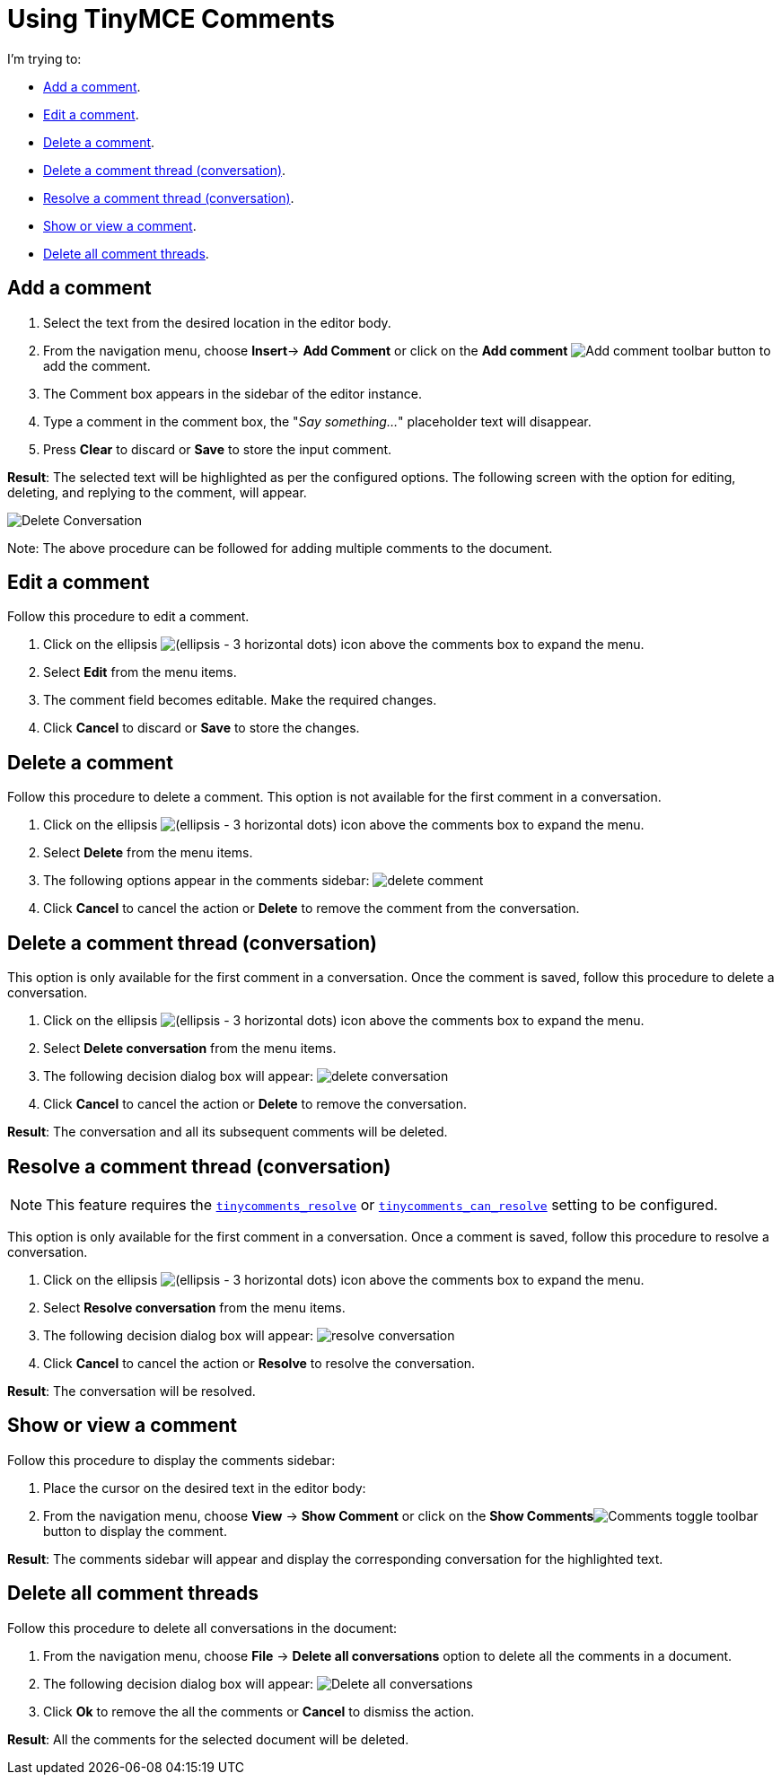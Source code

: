 = Using TinyMCE Comments

:title_nav: Using Comments
:description: How to add, edit, resolve, and remove comments in TinyMCE
:keywords: comments commenting tinycomments
:pluginname: Comments
:plugincode: comments
:altplugincode: nil


I'm trying to:

* xref:add-a-comment[Add a comment].
* xref:edit-a-comment[Edit a comment].
* xref:delete-a-comment[Delete a comment].
* xref:delete-a-comment-thread-conversation[Delete a comment thread (conversation)].
* xref:resolve-a-comment-thread-conversation[Resolve a comment thread (conversation)].
* xref:show-or-view-a-comment[Show or view a comment].
* xref:delete-all-comment-threads[Delete all comment threads].

[[add-a-comment]]
== Add a comment

. Select the text from the desired location in the editor body.
. From the navigation menu, choose *Insert*-> *Add Comment* or click on the *Add comment* image:icons/comment-add.svg[Add comment] toolbar button to add the comment.
. The Comment box appears in the sidebar of the editor instance.
. Type a comment in the comment box, the "_Say something…_" placeholder text will disappear.
. Press *Clear* to discard or *Save* to store the input comment.

*Result*: The selected text will be highlighted as per the configured options. The following screen with the option for editing, deleting, and replying to the comment, will appear.

image:comments-edit.png[Delete Conversation]

Note: The above procedure can be followed for adding multiple comments to the document.

[[edit-a-comment]]
== Edit a comment

Follow this procedure to edit a comment.

. Click on the ellipsis image:icons/image-options.svg[(ellipsis - 3 horizontal dots)] icon above the comments box to expand the menu.
. Select *Edit* from the menu items.
. The comment field becomes editable. Make the required changes.
. Click *Cancel* to discard or *Save* to store the changes.

[[delete-a-comment]]
== Delete a comment

Follow this procedure to delete a comment. This option is not available for the first comment in a conversation.

. Click on the ellipsis image:icons/image-options.svg[(ellipsis - 3 horizontal dots)] icon above the comments box to expand the menu.
. Select *Delete* from the menu items.
. The following options appear in the comments sidebar: image:comments-delete-comment.png[delete comment]
. Click *Cancel* to cancel the action or *Delete* to remove the comment from the conversation.

[[delete-a-comment-thread-conversation]]
== Delete a comment thread (conversation)

This option is only available for the first comment in a conversation. Once the comment is saved, follow this procedure to delete a conversation.

. Click on the ellipsis image:icons/image-options.svg[(ellipsis - 3 horizontal dots)] icon above the comments box to expand the menu.
. Select *Delete conversation* from the menu items.
. The following decision dialog box will appear: image:comments-delete-conversation.png[delete conversation]
. Click *Cancel* to cancel the action or *Delete* to remove the conversation.

*Result*: The conversation and all its subsequent comments will be deleted.

[[resolve-a-comment-thread-conversation]]
== Resolve a comment thread (conversation)

NOTE: This feature requires the xref:comments-callback-mode.adoc#tinycomments_resolve[`+tinycomments_resolve+`] or xref:comments-embedded-mode.adoc#tinycomments_can_resolve[`+tinycomments_can_resolve+`] setting to be configured.

This option is only available for the first comment in a conversation. Once a comment is saved, follow this procedure to resolve a conversation.

. Click on the ellipsis image:icons/image-options.svg[(ellipsis - 3 horizontal dots)] icon above the comments box to expand the menu.
. Select *Resolve conversation* from the menu items.
. The following decision dialog box will appear: image:comments-resolve-conversation.png[resolve conversation]
. Click *Cancel* to cancel the action or *Resolve* to resolve the conversation.

*Result*: The conversation will be resolved.

[[show-or-view-a-comment]]
== Show or view a comment

Follow this procedure to display the comments sidebar:

. Place the cursor on the desired text in the editor body:
. From the navigation menu, choose *View* -> *Show Comment* or click on the **Show Comments**image:comments-toolbar-button.png[Comments] toggle toolbar button to display the comment.

*Result*: The comments sidebar will appear and display the corresponding conversation for the highlighted text.

[[delete-all-comment-threads]]
== Delete all comment threads

Follow this procedure to delete all conversations in the document:

. From the navigation menu, choose *File* -> *Delete all conversations* option to delete all the comments in a document.
. The following decision dialog box will appear: image:comments-delete-conversations.png[Delete all conversations]
. Click *Ok* to remove the all the comments or *Cancel* to dismiss the action.

*Result*: All the comments for the selected document will be deleted.
